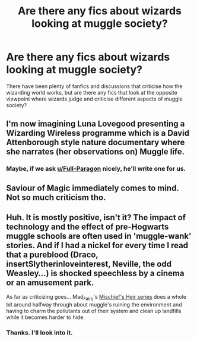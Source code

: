 #+TITLE: Are there any fics about wizards looking at muggle society?

* Are there any fics about wizards looking at muggle society?
:PROPERTIES:
:Author: riley_11
:Score: 4
:DateUnix: 1524141332.0
:DateShort: 2018-Apr-19
:END:
There have been plenty of fanfics and discussions that criticise how the wizarding world works, but are there any fics that look at the opposite viewpoint where wizards judge and criticise different aspects of muggle society?


** I'm now imagining Luna Lovegood presenting a Wizarding Wireless programme which is a David Attenborough style nature documentary where she narrates (her observations on) Muggle life.
:PROPERTIES:
:Author: Taure
:Score: 7
:DateUnix: 1524172758.0
:DateShort: 2018-Apr-20
:END:

*** Maybe, if we ask [[/u/Full-Paragon][u/Full-Paragon]] nicely, he'll write one for us.
:PROPERTIES:
:Author: CryptidGrimnoir
:Score: 2
:DateUnix: 1524270854.0
:DateShort: 2018-Apr-21
:END:


** Saviour of Magic immediately comes to mind. Not so much criticism tho.
:PROPERTIES:
:Author: Fierysword5
:Score: 2
:DateUnix: 1524156237.0
:DateShort: 2018-Apr-19
:END:


** Huh. It is mostly positive, isn't it? The impact of technology and the effect of pre-Hogwarts muggle schools are often used in 'muggle-wank' stories. And if I had a nickel for every time I read that a pureblood (Draco, insertSlytherinloveinterest, Neville, the odd Weasley...) is shocked speechless by a cinema or an amusement park.

As far as criticizing goes... Mad_Fairy's [[https://archiveofourown.org/series/309447?hide_banner=true][Mischief's Heir series]] does a whole bit around halfway through about muggle's ruining the environment and having to charm the pollutants out of their system and clean up landfills while it becomes harder to hide.
:PROPERTIES:
:Author: Incubix
:Score: 2
:DateUnix: 1524208354.0
:DateShort: 2018-Apr-20
:END:

*** Thanks. I'll look into it.
:PROPERTIES:
:Author: riley_11
:Score: 2
:DateUnix: 1524209016.0
:DateShort: 2018-Apr-20
:END:
